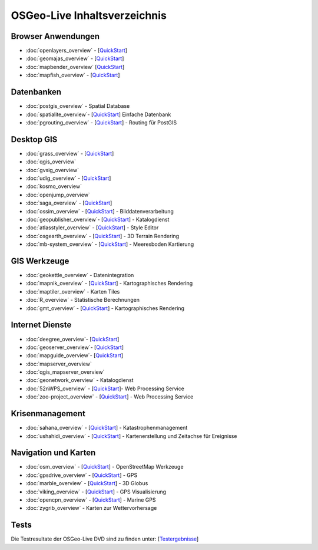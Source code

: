 .. OSGeo-Live documentation master file, created by
   sphinx-quickstart on Tue Jul  6 14:54:20 2010.
   You can adapt this file completely to your liking, but it should at least
   contain the root `toctree` directive.

OSGeo-Live Inhaltsverzeichnis
=============================

Browser Anwendungen
-------------------
* :doc:`openlayers_overview` - [`QuickStart <../quickstart/openlayers_quickstart.html>`_]
* :doc:`geomajas_overview` - [`QuickStart <../quickstart/geomajas_quickstart.html>`_]
* :doc:`mapbender_overview` [`QuickStart <../quickstart/mapbender_quickstart.html>`_]
* :doc:`mapfish_overview` - [`QuickStart <../quickstart/mapfish_quickstart.html>`_]

Datenbanken
-----------
* :doc:`postgis_overview` - Spatial Database
* :doc:`spatialite_overview`- [`QuickStart <../quickstart/spatialite_quickstart.html>`_] Einfache Datenbank
* :doc:`pgrouting_overview` - [`QuickStart <../quickstart/pgrouting_quickstart.html>`_] - Routing für PostGIS

Desktop GIS
-----------
* :doc:`grass_overview` - [`QuickStart <../quickstart/grass_quickstart.html>`_]
* :doc:`qgis_overview`
* :doc:`gvsig_overview`
* :doc:`udig_overview` - [`QuickStart <../quickstart/udig_quickstart.html>`_]
* :doc:`kosmo_overview`
* :doc:`openjump_overview`
* :doc:`saga_overview` - [`QuickStart <../quickstart/saga_quickstart.html>`_]
* :doc:`ossim_overview` - [`QuickStart <../quickstart/ossim_quickstart.html>`_] - Bilddatenverarbeitung
* :doc:`geopublisher_overview`- [`QuickStart <../quickstart/geopublisher_quickstart.html>`_] - Katalogdienst
* :doc:`atlasstyler_overview` - [`QuickStart <../quickstart/atlasstyler_quickstart.html>`_] - Style Editor
* :doc:`osgearth_overview` - [`QuickStart <../quickstart/osgearth_quickstart.html>`_] - 3D Terrain Rendering
* :doc:`mb-system_overview` - [`QuickStart <../quickstart/mb-system_quickstart.html>`_] - Meeresboden Kartierung

GIS Werkzeuge
-------------
* :doc:`geokettle_overview` - Datenintegration
* :doc:`mapnik_overview` - [`QuickStart <../quickstart/mapnik_quickstart.html>`_] - Kartographisches Rendering
* :doc:`maptiler_overview` - Karten Tiles
* :doc:`R_overview` - Statistische Berechnungen
* :doc:`gmt_overview` - [`QuickStart <../quickstart/gmt_quickstart.html>`_] - Kartographisches Rendering

Internet Dienste
----------------
* :doc:`deegree_overview`- [`QuickStart <../quickstart/deegree_quickstart.html>`_]
* :doc:`geoserver_overview`- [`QuickStart <../quickstart/geoserver_quickstart.html>`_]
* :doc:`mapguide_overview`- [`QuickStart <../quickstart/mapguide_quickstart.html>`_]
* :doc:`mapserver_overview`
* :doc:`qgis_mapserver_overview`
* :doc:`geonetwork_overview` - Katalogdienst
* :doc:`52nWPS_overview`  - [`QuickStart <../quickstart/52nWPS_quickstart.html>`_]- Web Processing Service
* :doc:`zoo-project_overview` - [`QuickStart <../quickstart/zoo-project_quickstart.html>`_] - Web Processing Service

Krisenmanagement
-----------------
* :doc:`sahana_overview` - [`QuickStart <../quickstart/sahana_quickstart.html>`_] - Katastrophenmanagement
* :doc:`ushahidi_overview` - [`QuickStart <../quickstart/ushahidi_quickstart.html>`_] - Kartenerstellung und Zeitachse für Ereignisse

Navigation und Karten
-------------------
* :doc:`osm_overview` - [`QuickStart <../quickstart/osm_quickstart.html>`_] - OpenStreetMap Werkzeuge
* :doc:`gpsdrive_overview` - [`QuickStart <../quickstart/gpsdrive_quickstart.html>`_] - GPS
* :doc:`marble_overview` - [`QuickStart <../quickstart/marble_quickstart.html>`_] - 3D Globus
* :doc:`viking_overview` - [`QuickStart <../quickstart/viking_quickstart.html>`_] - GPS Visualisierung
* :doc:`opencpn_overview` - [`QuickStart <../quickstart/opencpn_quickstart.html>`_] - Marine GPS
* :doc:`zygrib_overview` - Karten zur Wettervorhersage

Tests
-----
Die Testresultate der OSGeo-Live DVD sind zu finden unter: [`Testergebnisse <../tests.html>`_]
